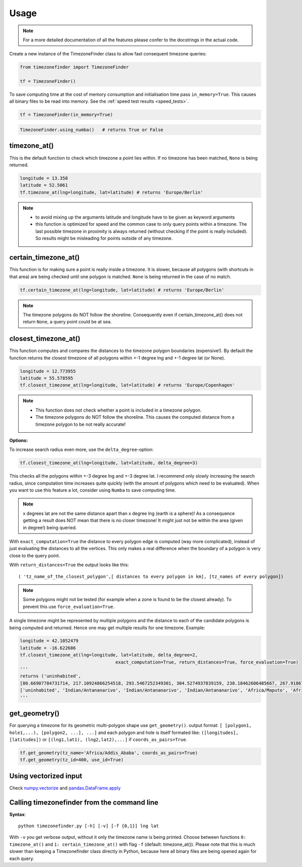 .. _usage:

=====
Usage
=====


.. note::

    For a more detailed documentation of all the features please confer to the docstrings in the actual code.



Create a new instance of the TimezoneFinder class to allow fast consequent timezone queries:

.. code-block:: python

    from timezonefinder import TimezoneFinder

    tf = TimezoneFinder()


To save computing time at the cost of memory consumption and initialisation time pass ``in_memory=True``. This causes all binary files to be read into memory.
See the :ref:`speed test results <speed_tests>`.

.. code-block:: python

    tf = TimezoneFinder(in_memory=True)




.. code-block:: python

    TimezoneFinder.using_numba()   # returns True or False




timezone_at()
--------------

This is the default function to check which timezone a point lies within.
If no timezone has been matched, ``None`` is being returned.



.. code-block:: python

    longitude = 13.358
    latitude = 52.5061
    tf.timezone_at(lng=longitude, lat=latitude) # returns 'Europe/Berlin'

.. note::
    * to avoid mixing up the arguments latitude and longitude have to be given as keyword arguments
    * this function is optimized for speed and the common case to only query points within a timezone. The last possible timezone in proximity is always returned (without checking if the point is really included). So results might be misleading for points outside of any timezone.



certain_timezone_at()
----------------------

This function is for making sure a point is really inside a timezone. It is slower, because all polygons (with shortcuts in that area)
are being checked until one polygon is matched. ``None`` is being returned in the case of no match.



.. code-block:: python

    tf.certain_timezone_at(lng=longitude, lat=latitude) # returns 'Europe/Berlin'



.. note::

    The timezone polygons do NOT follow the shoreline.
    Consequently even if certain_timezone_at() does not return ``None``, a query point could be at sea.




closest_timezone_at()
----------------------


This function computes and compares the distances to the timezone polygon boundaries (expensive!).
By default the function returns the closest timezone of all polygons within +-1 degree lng and +-1 degree lat (or None).



.. code-block:: python

    longitude = 12.773955
    latitude = 55.578595
    tf.closest_timezone_at(lng=longitude, lat=latitude) # returns 'Europe/Copenhagen'



.. note::

    * This function does not check whether a point is included in a timezone polygon.
    * The timezone polygons do NOT follow the shoreline. This causes the computed distance from a timezone polygon to be not really accurate!



**Options:**


To increase search radius even more, use the ``delta_degree``-option:

.. code-block:: python

    tf.closest_timezone_at(lng=longitude, lat=latitude, delta_degree=3)


This checks all the polygons within +-3 degree lng and +-3 degree lat.
I recommend only slowly increasing the search radius, since computation time increases quite quickly
(with the amount of polygons which need to be evaluated). When you want to use this feature a lot,
consider using ``Numba`` to save computing time.


.. note::

    x degrees lat are not the same distance apart than x degree lng (earth is a sphere)!
    As a consequence getting a result does NOT mean that there is no closer timezone! It might just not be within the area (given in degree!) being queried.


With ``exact_computation=True`` the distance to every polygon edge is computed (way more complicated), instead of just evaluating the distances to all the vertices.
This only makes a real difference when the boundary of a polygon is very close to the query point.


With ``return_distances=True`` the output looks like this:

::

    ( 'tz_name_of_the_closest_polygon',[ distances to every polygon in km], [tz_names of every polygon])


.. note::

    Some polygons might not be tested (for example when a zone is found to be the closest already).
    To prevent this use ``force_evaluation=True``.


A single timezone might be represented by multiple polygons and the distance to each of the candidate polygons is being computed and returned. Hence one may get multiple results for one timezone. Example:


.. code-block:: python

    longitude = 42.1052479
    latitude = -16.622686
    tf.closest_timezone_at(lng=longitude, lat=latitude, delta_degree=2,
                                        exact_computation=True, return_distances=True, force_evaluation=True)
    '''
    returns ('uninhabited',
    [80.66907784731714, 217.10924866254518, 293.5467252349301, 304.5274937839159, 238.18462606485667, 267.918674688949, 207.43831938964408, 209.6790144988553, 228.42135641542546],
    ['uninhabited', 'Indian/Antananarivo', 'Indian/Antananarivo', 'Indian/Antananarivo', 'Africa/Maputo', 'Africa/Maputo', 'Africa/Maputo', 'Africa/Maputo', 'Africa/Maputo'])
    '''



get_geometry()
--------------


For querying a timezone for its geometric multi-polygon shape use ``get_geometry()``.
output format: ``[ [polygon1, hole1,...), [polygon2, ...], ...]``
and each polygon and hole is itself formated like: ``([longitudes], [latitudes])``
or ``[(lng1,lat1), (lng2,lat2),...]`` if ``coords_as_pairs=True``.


.. code-block:: python

    tf.get_geometry(tz_name='Africa/Addis_Ababa', coords_as_pairs=True)
    tf.get_geometry(tz_id=400, use_id=True)




Using vectorized input
----------------------

Check `numpy.vectorize <https://docs.scipy.org/doc/numpy/reference/generated/numpy.vectorize.html>`__
and `pandas.DataFrame.apply <https://pandas.pydata.org/pandas-docs/stable/reference/api/pandas.DataFrame.apply.html>`__



Calling timezonefinder from the command line
---------------------------------------------


**Syntax**:

::

    python timezonefinder.py [-h] [-v] [-f {0,1}] lng lat


With ``-v`` you get verbose output, without it only the timezone name is being printed.
Choose between functions ``0: timezone_at()`` and ``1: certain_timezone_at()`` with flag ``-f`` (default: timezone_at()).
Please note that this is much slower than keeping a Timezonefinder class directly in Python, because here all binary files are being opened again for each query.
